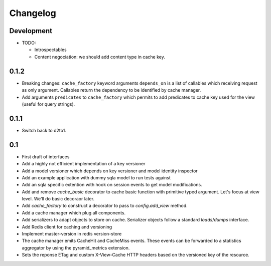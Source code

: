 Changelog
=========

Development
-----------

* TODO:

  * Introspectables
  * Content negociation: we should add content type in cache key.

0.1.2
-----

* Breaking changes: ``cache_factory`` keyword arguments ``depends_on`` is a
  list of callables which receiving request as only argument. Callables return
  the dependency to be identified by cache manager.
* Add arguments ``predicates`` to ``cache_factory`` which permits to add
  predicates to cache key used for the view (useful for query strings).

0.1.1
-----

* Switch back to d2to1.

0.1
---

* First draft of interfaces
* Add a highly not efficient implementation of a key versioner
* Add a model versioner which depends on key versioner and model identity
  inspector
* Add an example application with dummy sqla model to run tests against
* Add an sqla specific extention with hook on session events to get model
  modifications.
* Add and remove `cache_basic` decorator to cache basic function with primitive
  typed argument. Let's focus at view level. We'll do basic decoraor later.
* Add `cache_factory` to construct a decorator to pass to `config.add_view`
  method.
* Add a cache manager which plug all components.
* Add serializers to adapt objects to store on cache. Serializer objects follow
  a standard `loads`/`dumps` interface.
* Add Redis client for caching and versioning
* Implement master-version in redis version-store
* The cache manager emits CacheHit and CacheMiss events. These events can be
  forwarded to a statistics aggregator by using the pyramid_metrics extension.
* Sets the reponse ETag and custom X-View-Cache HTTP headers based on the
  versioned key of the resource.
